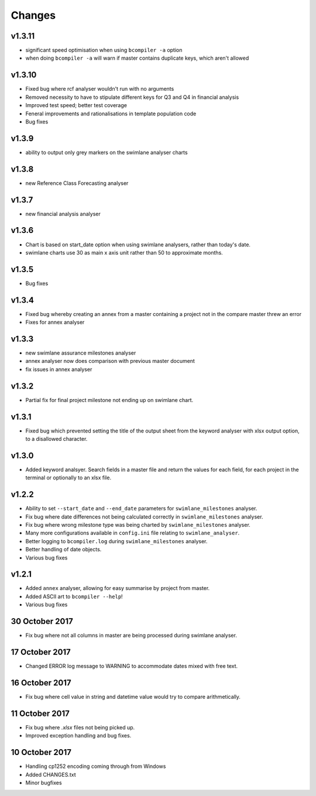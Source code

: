 Changes
~~~~~~~

v1.3.11
#######

* significant speed optimisation when using ``bcompiler -a`` option
* when doing ``bcompiler -a`` will warn if master contains duplicate keys,
  which aren't allowed

v1.3.10
#######

* Fixed bug where rcf analyser wouldn't run with no arguments
* Removed necessity to have to stipulate different keys for Q3 and Q4 in financial
  analysis
* Improved test speed; better test coverage
* Feneral improvements and rationalisations in template population code
* Bug fixes

v1.3.9
######

* ability to output only grey markers on the swimlane analyser charts

v1.3.8
######

* new Reference Class Forecasting analyser

v1.3.7
######

* new financial analysis analyser

v1.3.6
######

* Chart is based on start_date option when using swimlane analysers,
  rather than today's date.
* swimlane charts use 30 as main x axis unit rather than 50 to approximate
  months.

v1.3.5
######

* Bug fixes

v1.3.4
######

* Fixed bug whereby creating an annex from a master containing a project not in
  the compare master threw an error
* Fixes for annex analyser

v1.3.3
######

* new swimlane assurance milestones analyser
* annex analyser now does comparison with previous master document
* fix issues in annex analyser

v1.3.2
######

* Partial fix for final project milestone not ending up on swimlane chart.

v1.3.1
######

* Fixed bug which prevented setting the title of the output sheet from the
  keyword analyser with xlsx output option, to a disallowed character.

v1.3.0
######

* Added keyword analsyer. Search fields in a master file and return the
  values for each field, for each project in the terminal or optionally to
  an xlsx file.

v1.2.2
#######

* Ability to set ``--start_date`` and ``--end_date`` parameters for ``swimlane_milestones``
  analyser.
* Fix bug where date differences not being calculated correctly in
  ``swimlane_milestones`` analyser.
* Fix bug where wrong milestone type was being charted by
  ``swimlane_milestones`` analyser.
* Many more configurations available in ``config.ini`` file relating to
  ``swimlane_analyser``.
* Better logging to ``bcompiler.log`` during ``swimlane_milestones`` analyser.
* Better handling of date objects.
* Various bug fixes

v1.2.1
######

* Added ``annex`` analyser, allowing for easy summarise by project from master.
* Added ASCII art to ``bcompiler --help``!
* Various bug fixes

30 October 2017
###############
- Fix bug where not all columns in master are being processed during swimlane analyser.

17 October 2017
###############

- Changed ERROR log message to WARNING to accommodate dates mixed with free text.

16 October 2017
###############

- Fix bug where cell value in string and datetime value would try to compare arithmetically.

11 October 2017
###############

- Fix bug where `.xlsx` files not being picked up.
- Improved exception handling and bug fixes.

10 October 2017
###############

- Handling cp1252 encoding coming through from Windows
- Added CHANGES.txt
- Minor bugfixes
